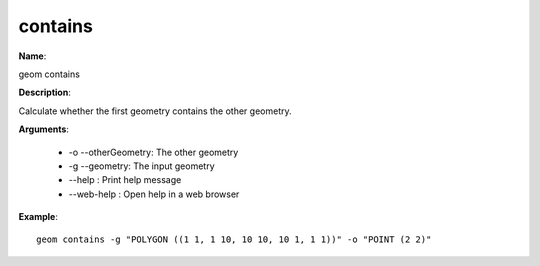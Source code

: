 contains
========

**Name**:

geom contains

**Description**:

Calculate whether the first geometry contains the other geometry.

**Arguments**:

   * -o --otherGeometry: The other geometry

   * -g --geometry: The input geometry

   * --help : Print help message

   * --web-help : Open help in a web browser



**Example**::

    geom contains -g "POLYGON ((1 1, 1 10, 10 10, 10 1, 1 1))" -o "POINT (2 2)"